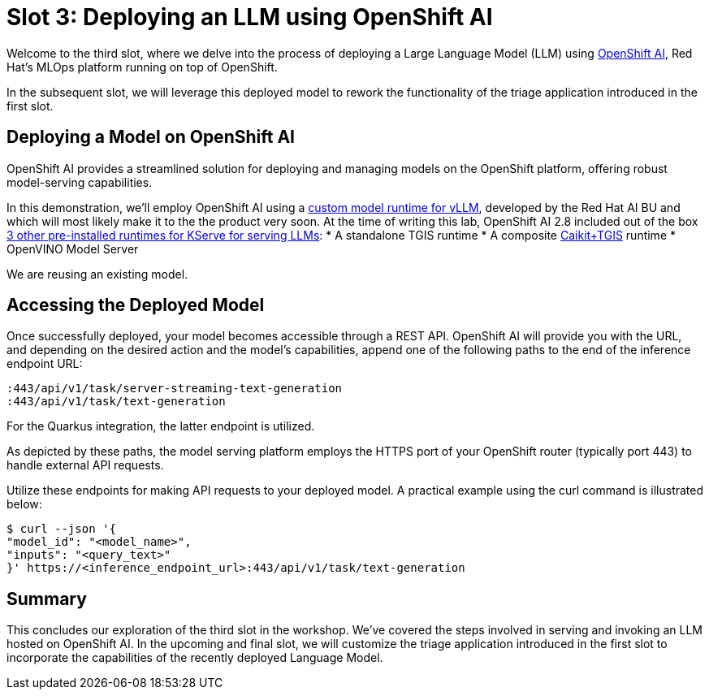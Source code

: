 = Slot 3: Deploying an LLM using OpenShift AI

Welcome to the third slot, where we delve into the process of deploying a Large Language Model (LLM) using https://www.redhat.com/en/technologies/cloud-computing/openshift/openshift-ai[OpenShift AI], Red Hat's MLOps platform running on top of OpenShift.

In the subsequent slot, we will leverage this deployed model to rework the functionality of the triage application introduced in the first slot.

== Deploying a Model on OpenShift AI

OpenShift AI provides a streamlined solution for deploying and managing models on the OpenShift platform, offering robust model-serving capabilities.

In this demonstration, we'll employ OpenShift AI using a https://github.com/rh-aiservices-bu/llm-on-openshift/blob/main/serving-runtimes/vllm_runtime/vllm-runtime.yaml[custom model runtime for vLLM], developed by the Red Hat AI BU and which will most likely make it to the the product very soon. At the time of writing this lab, OpenShift AI 2.8 included out of the box https://access.redhat.com/documentation/en-us/red_hat_openshift_ai_self-managed/2.8/html/serving_models/serving-large-models_serving-large-models#about-the-single-model-serving-platform_serving-large-models[3 other pre-installed runtimes for KServe for serving LLMs]:
* A standalone TGIS runtime
* A composite https://caikit.github.io/website/[Caikit+TGIS] runtime
* OpenVINO Model Server

We are reusing an existing model.

== Accessing the Deployed Model

Once successfully deployed, your model becomes accessible through a REST API. OpenShift AI will provide you with the URL, and depending on the desired action and the model's capabilities, append one of the following paths to the end of the inference endpoint URL:

----
:443/api/v1/task/server-streaming-text-generation
:443/api/v1/task/text-generation
----

For the Quarkus integration, the latter endpoint is utilized.

As depicted by these paths, the model serving platform employs the HTTPS port of your OpenShift router (typically port 443) to handle external API requests.

Utilize these endpoints for making API requests to your deployed model.
A practical example using the curl command is illustrated below:

[,shell]
----
$ curl --json '{
"model_id": "<model_name>",
"inputs": "<query_text>"
}' https://<inference_endpoint_url>:443/api/v1/task/text-generation
----

== Summary

This concludes our exploration of the third slot in the workshop.
We've covered the steps involved in serving and invoking an LLM hosted on OpenShift AI.
In the upcoming and final slot, we will customize the triage application introduced in the first slot to incorporate the capabilities of the recently deployed Language Model.
